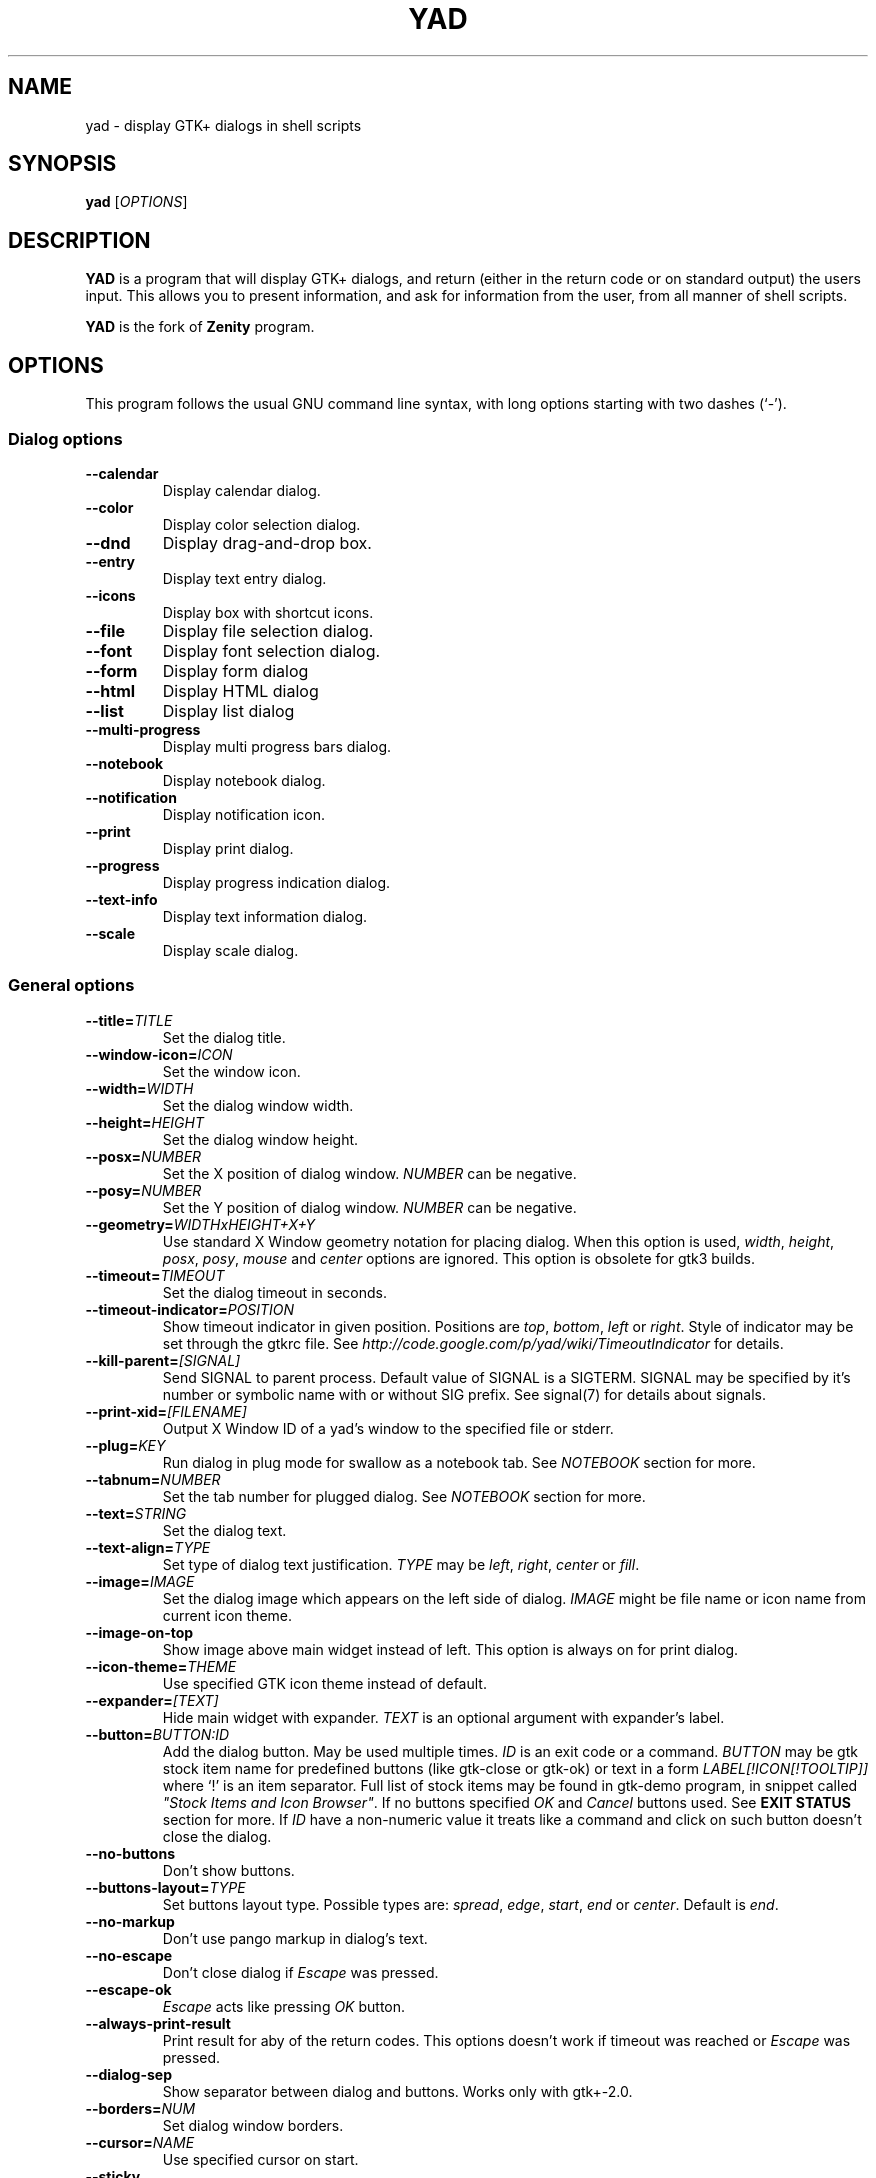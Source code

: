 .TH YAD 1 "June 3, 2017"
.SH NAME
yad \- display GTK+ dialogs in shell scripts

.SH SYNOPSIS
.B yad
.RI [ OPTIONS ]

.SH DESCRIPTION
\fBYAD\fP is a program that will display GTK+ dialogs, and return
(either in the return code or on standard output) the users
input. This allows you to present information, and ask for information
from the user, from all manner of shell scripts.
.PP
\fBYAD\fP is the fork of \fBZenity\fP program.

.SH OPTIONS
This program follows the usual GNU command line syntax, with long
options starting with two dashes (`-').

.SS Dialog options
.TP
.B \-\-calendar
Display calendar dialog.
.TP
.B \-\-color
Display color selection dialog.
.TP
.B \-\-dnd
Display drag-and-drop box.
.TP
.B \-\-entry
Display text entry dialog.
.TP
.B \-\-icons
Display box with shortcut icons.
.TP
.B \-\-file
Display file selection dialog.
.TP
.B \-\-font
Display font selection dialog.
.TP
.B \-\-form
Display form dialog
.TP
.B \-\-html
Display HTML dialog
.TP
.B \-\-list
Display list dialog
.TP
.B \-\-multi-progress
Display multi progress bars dialog.
.TP
.B \-\-notebook
Display notebook dialog.
.TP
.B \-\-notification
Display notification icon.
.TP
.B \-\-print
Display print dialog.
.TP
.B \-\-progress
Display progress indication dialog.
.TP
.B \-\-text-info
Display text information dialog.
.TP
.B \-\-scale
Display scale dialog.

.SS General options
.TP
.B \-\-title=\fITITLE\fP
Set the dialog title.
.TP
.B \-\-window-icon=\fIICON\fP
Set the window icon.
.TP
.B \-\-width=\fIWIDTH\fP
Set the dialog window width.
.TP
.B \-\-height=\fIHEIGHT\fP
Set the dialog window height.
.TP
.B \-\-posx=\fINUMBER\fP
Set the X position of dialog window. \fINUMBER\fP can be negative.
.TP
.B \-\-posy=\fINUMBER\fP
Set the Y position of dialog window. \fINUMBER\fP can be negative.
.TP
.B \-\-geometry=\fIWIDTHxHEIGHT+X+Y\fP
Use standard X Window geometry notation for placing dialog.
When this option is used, \fIwidth\fP, \fIheight\fP, \fIposx\fP, \fIposy\fP, \fImouse\fP and \fIcenter\fP options are
ignored. This option is obsolete for gtk3 builds.
.TP
.B \-\-timeout=\fITIMEOUT\fP
Set the dialog timeout in seconds.
.TP
.B \-\-timeout-indicator=\fIPOSITION\fP
Show timeout indicator in given position. Positions are \fItop\fP, \fIbottom\fP, \fIleft\fP or \fIright\fP.
Style of indicator may be set through the gtkrc file.
See \fIhttp://code.google.com/p/yad/wiki/TimeoutIndicator\fP for details.
.TP
.B \-\-kill-parent=\fI[SIGNAL]\fP
Send SIGNAL to parent process. Default value of SIGNAL is a SIGTERM.
SIGNAL may be specified by it's number or symbolic name with or without SIG prefix.
See signal(7) for details about signals.
.TP 
.B \-\-print-xid=\fI[FILENAME]\fP
Output X Window ID of a yad's window to the specified file or stderr.
.TP
.B \-\-plug=\fIKEY\fP
Run dialog in plug mode for swallow as a notebook tab. See \fINOTEBOOK\fP section for more.
.TP
.B \-\-tabnum=\fINUMBER\fP
Set the tab number for plugged dialog. See \fINOTEBOOK\fP section for more.
.TP
.B \-\-text=\fISTRING\fP
Set the dialog text.
.TP
.B \-\-text-align=\fITYPE\fP
Set type of dialog text justification. \fITYPE\fP may be \fIleft\fP, \fIright\fP, \fIcenter\fP or \fIfill\fP.
.TP
.B \-\-image=\fIIMAGE\fP
Set the dialog image which appears on the left side of dialog.
\fIIMAGE\fP might be file name or icon name from current icon theme.
.TP
.B \-\-image-on-top
Show image above main widget instead of left. This option is always on for print dialog.
.TP
.B \-\-icon-theme=\fITHEME\fP
Use specified GTK icon theme instead of default.
.TP
.B \-\-expander=\fI[TEXT]\fP
Hide main widget with expander. \fITEXT\fP is an optional argument with expander's label.
.TP
.B \-\-button=\fIBUTTON:ID\fP
Add the dialog button. May be used multiple times. \fIID\fP is an exit code or a command.
\fIBUTTON\fP may be gtk stock item name for predefined buttons (like gtk-close or gtk-ok) or text in a form
\fILABEL[!ICON[!TOOLTIP]]\fP where `!' is an item separator.
Full list of stock items may be found in gtk-demo program, in snippet called \fI"Stock Items and Icon Browser"\fP.
If no buttons specified \fIOK\fP and \fICancel\fP buttons used. See \fBEXIT STATUS\fP section for more.
If \fIID\fP have a non-numeric value it treats like a command and click on such button doesn't close the dialog.
.TP
.B \-\-no-buttons
Don't show buttons.
.TP
.B \-\-buttons-layout=\fITYPE\fP
Set buttons layout type. Possible types are: \fIspread\fP, \fIedge\fP, \fIstart\fP, \fIend\fP or \fIcenter\fP.
Default is \fIend\fP.
.TP
.B \-\-no-markup
Don't use pango markup in dialog's text.
.TP
.B \-\-no-escape
Don't close dialog if \fIEscape\fP was pressed.
.TP
.B \-\-escape-ok
\fIEscape\fP acts like pressing \fIOK\fP button.
.TP
.B \-\-always-print-result
Print result for aby of the return codes. This options doesn't work if timeout was reached or \fIEscape\fP was pressed.
.TP
.B \-\-dialog-sep
Show separator between dialog and buttons. Works only with gtk+-2.0.
.TP
.B \-\-borders=\fINUM\fP
Set dialog window borders.
.TP
.B \-\-cursor=\fINAME\fP
Use specified cursor on start.
.TP
.B \-\-sticky
Make window visible on all desktops.
.TP
.B \-\-fixed
Make window fixed width and height.
.TP
.B \-\-center
Place window on center of screen.
.TP
.B \-\-mouse
Place window under mouse position.
.TP
.B \-\-on-top
Place window over other windows.
.TP
.B \-\-undecorated
Make window undecorated (remove title and window borders).
.TP
.B \-\-skip-taskbar
Don't show window in taskbar and pager.
.TP
.B \-\-maximized
Run dialog window maximized.
.TP
.B \-\-fullscreen
Run dialog in fullscreen mode. This option may not work on all window managers.
.TP
.B \-\-splash
Open window with "splashscreen" window hints. For details see description of \fI_NET_WM_WINDOW_TYPE_SPLASH\fP
in EWMH specification. The behavior of dialog with this option is HIGHLY DEPENDS on settings of your window manager.
.TP
.B \-\-no-focus
Dialog window never take focus.
.TP
.B \-\-close-on-unfocus
Close the dialog window when it loose the focus.
.TP
.B \-\-selectable-labels
If set, user can select dialog's text and copy it to clipboard.
This option also affects on label fields in form dialog.
.TP
.B \-\-image-path=\fIPATH\fP
Add specified path to the standard list of directories for looking for icons. This option can be used multiple times.
.TP
.B \-\-rest=\fIFILENAME\fP
Read extra arguments from given file instead of command line. Each line of a file treats as a single argument.
.TP
.B \-\-response=\fINUMBER\fP
Set default exit code to \fINUMBER\fP instead of \fI0\fP.
.TP
.B \-\-gtkrc=\fIFILENAME\fP
Read and parse additional GTK+ settings from given file. This option doesn't work with GTK+-3.x builds.
.TP
.B \-\-hscroll-policy=\fITYPE\fP
Set the policy type for horizontal scrollbars. \fITYPE\fP can be one of the \fIauto\fP, \fIalways\fP or \fInever\fP. Default is \fIauto\fP.
.TP
.B \-\-vscroll-policy=\fITYPE\fP
Set the policy type for vertical scrollbars. \fITYPE\fP can be one of the \fIauto\fP, \fIalways\fP or \fInever\fP. Default is \fIauto\fP.
.TP
.B \-\-enable-spell
Enable spell checking in textview widgets
.TP
.B \-\-spell-lang=\fILANGUAGE\fP
Set spell checking language to \fILANGUAGE\fP. By default language guesses from current locale. Use option \fI\-\-show-langs\fP for get list of all possible languages.

.SS Calendar options
.TP
.B \-\-day=\fINUMBER\fP
Set the calendar day.
.TP
.B \-\-month=\fINUMBER\fP
Set the calendar month.
.TP
.B \-\-year=\fINUMBER\fP
Set the calendar year.
.TP
.B \-\-date-format=\fIPATTERN\fP
Set the format for the returned date. By default is `%x'. See \fIstrftime(3)\fP for more details.
.TP
.B \-\-show-weeks
Show the week numbers at the left side of calendar.
.TP
.B \-\-details=\fIFILENAME\fP
Read days description from \fIFILENAME\fP.
.PP
File with days details must be in following format:
.IP
<date> <description>
.PP
\fIdate\fP field is date in format, specified with \fI\-\-date-format\fP option. \fIdescription\fP
is a string with date details, which may include Pango markup.

.SS Color selection options
.TP
.B \-\-init\-color=\fICOLOR\fP
Set initial color value.
.TP
.B \-\-gtk-palette
Show system palette inside color dialog.
.TP
.B \-\-extra
Show extra information about color in returned string.
.TP
.B \-\-alpha
Add opacity to output color string.
.TP
.B \-\-palette=\fI[FILENAME]\fP
Show palette and set predefined colors from given filename.
By default used \fI/etc/X11/rgb.txt\fP.
.TP
.B \-\-expand-palette
Expander for list of user-defined colors will be initially opened.
.TP
.B \-\-mode=\fIMODE\fP
Set output color mode. Possible values are \fIhex\fP or \fIrgb\fP. Default is \fIhex\fP. HEX mode looks like \fI#rrggbbaa\fP, RGB mode - \fIrgba(r, g, b, a)\fP.
In RGBA mode opacity have values from 0.0 to 1.0.

.SS Drag-and-Drop box options
.TP
.B \-\-tooltip
Use dialog text as a tooltip for Drag-and-Drop box.
.TP
.B \-\-command=\fICMD\fP
Run command when data received. Data strings pass to command as an argument or replace \fI%s\fP modifier in a command.
By default data just prints to stdout.
.TP
.B \-\-exit-on-drop=\fINUMBER\fP
Exit after \fINUMBER\fP of drops was reached. 0 means infinite number of drops, this is the default.

.SS Text entry options
.TP
.B \-\-entry-label=\fISTRING\fP
Set the entry label text.
.TP
.B \-\-entry-text=\fISTRING\fP
Set the initial entry text or default item in combo-box.
.TP
.B \-\-hide-text
Hide the entry text.
.TP
.B \-\-completion
Use completion instead of combo-box.
.TP
.B \-\-complete=\fITYPE\fP
Use specific type for extended completion. \fITYPE\fP can be \fIany\fP for match any of typed words, \fIall\fP for match all of typed words or
\fIregex\fP when typed text treats as regular expression.
.TP
.B \-\-editable
Allow make changes to text in combo-box.
.TP
.B \-\-numeric
Use spin button instead of text entry. Additional parameters in command line treats as minimum and maximum
values, step value and precisions (in that order). All this values are optional. Default range is from 0 to 65535 with step 1.
.TP
.B \-\-float-precision=\fINUMBER\fP
Set precision of floating point numbers. By default precision is three digits after point.
.TP
.B \-\-licon=\fIIMAGE\fP
Set an icon on a left side of entry.
.TP
.B \-\-licon-action=\fICMD\fP
Specify a command which will be run when the left icon clicked. Output of command will be set as entry text.
.TP
.B \-\-ricon=\fIIMAGE\fP
Set an icon on a right side of entry.
.TP
.B \-\-ricon-action=\fICMD\fP
Specify a command which will be run when the right icon clicked. Output of command will be set as entry text.
.TP
.B \-\-num-output
Output index of active element instead of text for combo-box entry.
.PP
Any extra data specified in command line adds as an items of combo-box entry, except of numeric mode.

If icon specified and icon action is not given, click on icon just clear the entry.
Numeric fields will ignore the icons.

.SS Iconbox options
.TP
.B \-\-read-dir=\fIPATH\fP
Read .desktop files from specified directory.
.TP
.B \-\-monitor
Watch for changes in directory and automatically update content of iconbox.
.TP
.B \-\-generic
Use field GenericName instead of Name for shortcut label.
.TP
.B \-\-sort-by-name
Use field Name instead of filename for sorting items.
.TP
.B \-\-descend
Sort items in descending order. If data reads from stdin this option is useless without \fI\-\-sort-by-name\fP.
.TP
.B \-\-listen
Read data from stdin. Data must be in order - \fIName\fP, \fITooltip\fP, \fIIcon\fP, \fICommand\fP, \fIInTerm\fP
separated by newline. \fIInTerm\fP is a case insensitive boolean constant (\fITRUE\fP or \fIFALSE\fP).
Sending \fIFormFeed\fP character clears iconbox.
.TP
.B \-\-item-width
Set items width.
.TP
.B \-\-compact
Use compact mode. Icon and name of each item is placed in a single row.
.TP
.B \-\-single-click
Activate items by single mouse click. This option may not works properly in case of compact mode.
.TP
.B \-\-term
Pattern for terminal. By default use `xterm \-e %s' where %s replaced by the command.
.PP
If both directory and stdin specified, content of iconbox will be read from directory.

.SS File selection options
.TP
.B \-\-filename=\fIFILENAME\fP
Set the filename.
.TP
.B \-\-multiple
Allow selection of multiple filenames in file selection dialog.
.TP
.B \-\-directory
Activate directory-only selection.
.TP
.B \-\-save
Activate save mode.
.TP
.B \-\-separator=\fISTRING\fP
Specify separator character when returning multiple filenames.
.TP
.B \-\-confirm\-overwrite=\fI[TEXT]\fP
Confirm file selection if filename already exists.
Optional argument is a text for confirmation dialog.
.TP
.B \-\-quoted-output
Output values will be shell-style quoted.

.SS Font selection options
.TP
.B \-\-fontname=\fIFONTNAME\fP
Set the initial font. \fIFONTNAME\fP is a string with font representation in the
form \fI"[FAMILY-LIST] [STYLE-OPTIONS] [SIZE]"\fP.
.TP
.B \-\-preview
Set the preview text.
.TP
.B \-\-separate-output
Separate output of selected font description.
.TP
.B \-\-separator=\fISTRING\fP
Set output separator character. Default is `|'.
.TP
.B \-\-quoted-output
Output data will be in shell-style quotes.

.SS Form options
.TP
.B \-\-field=\fILABEL[:TYPE]\fP
Add field to form. Type may be \fIH\fP, \fIRO\fP, \fINUM\fP, \fICHK\fP, \fICB\fP, \fICBE\fP, \fICE\fP, \fIFL\fP, \fISFL\fP, \fIDIR\fP, \fICDIR\fP, \fIFN\fP, \fIMFL\fP, \fIMDIR\fP, \fIDT\fP, \fISCL\fP, \fICLR\fP, \fIBTN\fP, \fIFBTN\fP, \fILBL\fP or \fITXT\fP.
.br
\fBH\fP - hidden field type. All characters are displayed as the invisible char.
.br
\fBRO\fP - field is in read-only mode.
.br
\fBNUM\fP - field is a numeric. Initial value format for this field is \fIVALUE[!RANGE[!STEP![PREC]]]\fP, where \fIRANGE\fP must be in form \fIMIN..MAX\fP. `!' is a default item separator. \fIPREC\fP is a precision for decimals.
.br
\fBCHK\fP - checkbox field. Initial value is a case insensitive boolean constant (\fITRUE\fP or \fIFALSE\fP).
.br
\fBCB\fP - combo-box field. Initial value is a list \fIVAL1!VAL2!...\fP. The separator is the same as in \fINUM\fP field. Value started with `^' threats as default for combo-box.
.br
\fBCBE\fP - editable combo-box field. Initial value same as for combo-box.
.br
\fBCE\fP - entry with completion. Initial value same as for combo-box.
.br
\fBFL\fP - file selection button.
.br
\fBSFL\fP - field for create file.
.br
\fBDIR\fP - directory selection button.
.br
\fBCDIR\fP - field for create folder.
.br
\fBFN\fP - font selection button. Initial value same as in font dialog.
.br
\fBMFL\fP - select multiple files. Value of this field is a list of files separated by \fIitem-separator\fP.
.br
\fBMDIR\fP - select multiple folders. Value of this field is a list of folders separated by \fIitem-separator\fP.
.br
\fBDT\fP - date field.
.br
\fBSCL\fP - scale field. Value of this field in a range 0..100.
.br
\fBCLR\fP - color selection button. Output values for this field generates in the same manner as for color dialog.
.br
\fBBTN\fP - button field. Label may be in form text in a form \fILABEL[!ICON[!TOOLTIP]]\fP where `!' is an item separator. \fILABEL\fP is a text of button label or gtk stock id. \fIICON\fP is a buttons icon (stock id or file name). \fITOOLTIP\fP is an optional text for popup help string. Initial value is a command which is running when button is clicked. A special sympols \fI%N\fP in command are replaced by value of field \fIN\fP. If command starts with \fI@\fP, the output of command will be parsed and lines started with number and colon will be treats as a new field values.
A quoting style for value when \fIsh -c\fP is used \- a single quotes around command and double quotes around -c argument
.br
\fBFBTN\fP - same as button field, but with full relief of a button.
.br
\fBLBL\fP - text label. If field name is empty, horizontal separator line will be shown.
.br
\fBTXT\fP - multiline text entry. This field is always occupy all of form width.

Without type field will be a simple text entry.
.TP
.B \-\-align=\fITYPE\fP
Set alignment of field labels. Possible types are \fIleft\fP, \fIcenter\fP or \fIright\fP. Default is left.
.TP
.B \-\-columns=\fINUMBER\fP
Set number of columns in form. Fields will be placed from top to bottom.
.TP
.B \-\-separator=\fISTRING\fP
Set output separator character. Default is `|'.
.TP
.B \-\-focus-field=\fINUMBER\fP
Set focused field.
.TP
.B \-\-cycle-read
Cycled reading of stdin data. Sending FormFeed character clears the form. This symbol may be sent as \fIecho \-e '\\f'\fP.
.TP
.B \-\-item-separator=\fISTRING\fP
Set separator character for combo-box or scale values. Default is `!'.
.TP
.B \-\-date-format=\fIPATTERN\fP
Set the format for the date fields (same as in calendar dialog).
.TP
.B \-\-float-precision=\fINUMBER\fP
Set precision of floating point numbers. By default precision is three digits after point.
.TP
.B \-\-complete=\fITYPE\fP
Use specific type for extended completion. \fITYPE\fP can be \fIany\fP for match any of typed words, \fIall\fP for match all of typed words or
\fIregex\fP when typed text treats as regular expression.
.TP
.B \-\-scroll
Make form scrollable.
.TP
.B \-\-quoted-output
Output values will be in shell-style quotes.
.TP
.B \-\-output-by-row
Output field values row by row if several columns is specified.
.TP
.B \-\-num-output
Output index of active element instead of text for combo-box fields.
.PP
Additional data in command line interprets as a default values for form fields. A special value \fI@disabled@\fP makes corresponding field inactive. If no extra arguments specified in a command line, data will be readed from stdin, one value per line. Cycled reading means that for \fIN\fP fields \fIN+1\fP value will replace the first field. Empty values are skipped when reading from stdin.

.SS HTML options
.TP
.B \-\-uri=\fIURI\fP
Open specified location. \fIURI\fP can be a filename or internet address. If \fIURI\fP is not an existing file and protocol is not specified a prefix \fIhttp://\fP will be added to \fIURI\fP.
.TP
.B \-\-browser
Turn on browser mode. In this mode all clicked links will be opened in html widget and command \fIOpen\fP will be added to context menu.
.TP
.B \-\-print-uri
Print clicked links to standard output. By default clicked links opens with \fIxdg-open\fP.
.TP
.B \-\-mime=\fIMIME\fP
Set mime type of data passed to standard input to \fIMIME\fP. Default is \fItext/html\fP.
.TP
.B \-\-encodintg=\fIENCODING\fP
Set encoding of data passed to standard input to \fIENCODING\fP. Default is \fIUTF-8\fP.
.TP
.B \-\-uri-handler=\fICMD\fP
Set external handler for clicked uri. \fI%s\fP will be replaced by activated uri. Return code of the \fICMD\fP must be \fI0\fP for keep working, \fI1\fP for ignoring uri and \fI2\fP for downloading uri. This option works only in browser mode. There are two environment variables available in handler - \fIYAD_HTML_BUTTON\fP with value of pressed mouse button and \fIYAD_HTML_STATE\fP with value of bitmask with the the state of the modifier keys.
.TP
.B \-\-user-agent=\fISTRING\fP
Set user agent string. Default is \fIYAD-Webkit (@VERSION@)\fP
.TP
.B \-\-user-style=\fIURI\fP
Set path or uri to custom user styles. Path to local file can be an absolute file name or uri with \fIfile://\fP prefix.
.PP
When dialog wors in browser mode additional data in command line interprets as \fIURI\fP.

.SS List options
.TP
.B \-\-column=\fISTRING[:TYPE]\fP
Set the column header. Types are \fITEXT\fP, \fINUM\fP, \fISZ\fP, \fIFLT\fP, \fICHK\fP, \fIRD\fP, \fIBAR\fP, \fIIMG\fP, \fIHD\fP or \fITIP\fP.
\fITEXT\fP type is default. Use \fINUM\fP for integers and \fIFLT\fP for double values. \fITIP\fP is used for define tooltip column.
\fISZ\fP size column type. Works exactly like \fINUM\fP column but shows human readable sizes instead of numbers.
\fICHK\fP (checkboxes) and \fIRD\fP (radio toggle) are a boolean columns.
\fIBAR\fP is a progress bar column. Value must be between \fI0\fP and \fI100\fP. If value is outside is range it will be croped to neares legal value.
\fIHD\fP type means a hidden column. Such columns are not displayes in the list, only in output.
\fIIMG\fP may be path to image or icon name from currnet GTK+ icon theme.
Size of icons may be set in gtk config file at GTK_ICON_SIZE_MENU position of gtk-icon-sizes. Image field prints as empty value.

Special column names \fI@fore@\fP, \fI@back@\fP and \fI@font@\fP sets corresponding rows attributes.
Values of those columns don't show in results.
.TP
.B \-\-checklist
Use check boxes for first column.
.TP
.B \-\-radiolist
Use radio toggle for first column.
.TP
.B \-\-separator=\fISTRING\fP
Set output separator characters.
.TP
.B \-\-multiple
Allow multiple rows to be selected.
.TP
.B \-\-editable
Allow changes to text.
.TP
.B \-\-editable-cols=\fILIST\fP
Set the list of editable columns. \fILIST\fP must be a string of numbers separated by comma.
.TP
.B \-\-no-headers
Do not show column headers.
.TP
.B \-\-no-click
Disable sorting of column content by clicking on its header.
.TP
.B \-\-no-rules-hint
Don't draw even and odd rows by a different colors. This option depends on your current gtk theme and may not work.
.TP
.B \-\-grid-lines=\fITYPE\fP
Draw grid lines of type \fITYPE\fP in list dialog. \fITYPE\fP can be one of the \fIhor[izontal]\fP, \fIvert[ical]\fP of \fIboth\fP.
.TP
.B \-\-no-selection
Disable selection in list.
.TP
.B \-\-print-all
Print all data from the list.
.TP
.B \-\-print-column=\fINUMBER\fP
Specify what column will be printed to standard output. \fI0\fP may be used to print all columns (this is default).
.TP
.B \-\-hide\-column=\fINUMBER\fP
Hide a specific column.
.TP
.B \-\-expand\-column=\fINUMBER\fP
Set the column expandable by default. \fI0\fP sets all columns expandable.
.TP
.B \-\-search\-column=\fINUMBER\fP
Set the quick search column. \fI0\fP mean to disable searching. By default search mades on first column.
.TP
.B \-\-tooltip\-column=\fINUMBER\fP
Set the column with popup tooltips.
.TP
.B \-\-sep\-column=\fINUMBER\fP
Set the row separator column. If the cell value from this column equal to specified row separator value such row will be draw as separator.
Separator value must be set.
.TP
.B \-\-sep\-value=\fITEXT\fP
Set the \fITEXT\fP as a row separator value. This feature highly depends on your current GTK+ theme and may not work properly.
.TP
.B \-\-limit=\fINUMBER\fP
Set the number of rows in list dialog. Will be shown only the last \fINUMBER\fP rows. This option will take effect only when data reading from stdin.
.TP
.B \-\-wrap-width=\fINUMBER\fP
Set the width of column before wrapping to \fINUMBER\fP.
.TP
.B \-\-wrap-cols=\fILIST\fP
Set the list of wrapped columns. \fILIST\fP must be a string of numbers separated by comma.
.TP
.B \-\-ellipsize=\fITYPE\fP
Set ellipsize mode for text columns. \fITYPE\fP may be \fINONE\fP, \fISTART\fP, \fIMIDDLE\fP or \fIEND\fP.
.TP
.B \-\-ellipsize-cols=\fILIST\fP
Set the list of ellipsized columns. \fILIST\fP must be a string of numbers separated by comma.
.TP
.B \-\-dclick-action=\fICMD\fP
Set the \fICMD\fP as a double-click command. When user double-clicked on row, \fICMD\fP will be launched with values of all columns as an arguments. By default double-click selects row and act as \fIOK\fP button for simple lists, set the checkbox if \fI\-\-checklist\fP specified and do nothing when list run with \fI\-\-multiple\fP option.
When double-click specified \fIEnter\fP acts as a double-click and \fICtrl+Enter\fP acts as an \fIOK\fP button.
\fICMD\fP may contain a special character `%s' for setting a position for arguments. By default arguments will be concatenated to the end of \fICMD\fP.
If \fICMD\fP starts with \fI@\fP, its output will replace values of current row.
This option doesn't work with \fI--editable\fP.
.TP
.B \-\-select-action=\fICMD\fP
Set the \fICMD\fP as a action when selection is changed. \fICMD\fP will be launched with values of all columns as an arguments.
\fICMD\fP may contain a special character `%s' for setting a position for arguments. By default arguments will be concatenated to the end of \fICMD\fP.
This option doesn't work with \fI--multiple\fP.
.TP
.B \-\-add-action=\fICMD\fP
Set the \fICMD\fP as a action when new row is added from a context menu. Command launched without any additional arguments. Output of this command sets the new row values.
.TP
.B \-\-regex-search
Use regular expressions in search for text fields.
.TP
.B \-\-listen
Listen data from stdin even if command-line values was specified.
.TP
.B \-\-quoted-output
Output values will be shell-style quoted.
.TP
.B \-\-float-precision=\fINUMBER\fP
Set precision of floating point numbers. By default precision is three digits after point.
.TP
.B \-\-add-on-top
Add new records at the top of the list.
.TP
.B \-\-tail
Autoscroll to the end of the list when a new row will be added.
.TP
.B \-\-iec-format
Use IEC (base 1024) units with for size values. With this option values will have suffixes KiB, MiB, GiB.
.TP
Sending FormFeed character to list clears it. This symbol may be sent as \fIecho \-e '\\f'\fP.

.SS Multi progress bars dialog options
.TP
.B \-\-bar=\fILABEL[:TYPE]\fP
Add progress bar. \fILABEL\fP is a text label for progress bar. \fITYPE\fP is a progress bar type.
Types are: \fINORM\fP for normal progress bar, \fIRTL\fP for inverted progress bar and \fIPULSE\fP for pulsate progress bar.
.TP
.B \-\-vertical
Set vertical orientation of progress bars.
.TP
.B \-\-align=\fITYPE\fP
Set alignment of bar labels. Possible types are \fIleft\fP, \fIcenter\fP or \fIright\fP. Default is left.
.TP
.B \-\-auto\-close
Close dialog when 100% has been reached for all of non-pulsating progress bars.
.TP
.B \-\-watch-bar\fINUMBER\fP
Watch for 100% of bar \fINUMBER\fP for close dialog.
.TP
.B \-\-auto\-kill
Kill parent process if cancel button is pressed.
.PP
Initial values for bars set as an extra arguments. Each lines with progress data passed to stdin must be started
from \fIN:\fP where \fIN\fP is a number of progress bar.

.SS Notebook options
.TP
.B \-\-key=\fIKEY\fP
Set the key of the children.
.TP
.B \-\-tab=\fITEXT\fP
Add tab with specified label to notebook. \fITEXT\fP may be in a form \fILABEL[!ICON[!TOOLTIP]]\fP
where `!' is an item separator.
.TP
.B \-\-tab-pos=\fITYPE\fP
Set the tabs position. Value may be \fItop\fP, \fIbottom\fP, \fIleft\fP, or \fIright\fP. Default is  \fItop\fP.
.TP
.B \-\-tab-borders=\fINUMBER\fP
Set the borders width around widget in tabs.
.TP
.B \-\-active-tab=\fINUMBER\fP
Set active tab.
.PP
See \fBNOTEBOOK and PANED\fP section for more about notebook dialog.

.SS Notification options
.TP
.B \-\-command=\fICMD\fP
Set the command running when clicked on the icon. Default action is \fIquit\fP if \fI\-\-listen\fP not specified.
.TP
.B \-\-listen
Listen for commands on stdin. See \fBNOTIFICATION\fP section.
.TP
.B \-\-separator=\fISTRING\fP
Set separator character for menu values. Default is \fI|\fP.
.TP
.B \-\-item-separator=\fISTRING\fP
Set separator character for menu items. Default is \fI!\fP.
.TP
.B \-\-menu=\fISTRING\fP
Set initial menu for right-click.
.TP
.B \-\-no-middle
Disable exit on middle click.
.TP
.B \-\-hidden
Doesn't show icon at startup.
.TP
.B \-\-icon-size=\fISIZE\fP
Set notification icon size to \fISIZE\fP. This option doesn't works for themed icons.
.PP
See \fBNOTIFICATION\fP section for more about separators.

.SS Paned options
.TP
.B \-\-key=\fIKEY\fP
Set the key of the children.
.TP
.B \-\-orient=\fITYPE\fP
Set orientation of panes inside dialog. \fITYPE\fP may be in \fIhor[izontal]\fP or \fIvert[ical]\fP.
.TP
.B \-\-splitter=\fIPOS\fP
Set the initial splitter position.
.PP
See \fBNOTEBOOK and PANED\fP section for more about paned dialog.

.SS Picture options
.TP
.B \-\-size=\fIVALUE\fP
Set initial size of picture. Available values are \fIfit\fP for fitting image in window or \fIorig\fP for show picture in original size.
.TP
.B \-\-inc=\fiNUMBER\fp
Set increment value for scaling image.
.TP
.B \-\-filename=\fIFILENAME\fP
Set picture filename.
.PP
Some actions on a picture like scaling or rotating available from popup menu. Those actions can be made only on static images.

.SS Print options
.TP
.B \-\-type=\fITYPE\fP
Set source file type. \fITYPE\fP may be a \fITEXT\fP for text files, \fIIMAGE\fP for image files or \fIRAW\fP for files in postscript or pdf formats.
.TP
.B \-\-filename=\fIFILENAME\fP
Set name or path to the source file.
.TP
.B \-\-headers
Add headers to the top of page with filename and page number. This option doesn't work for \fIRAW\fP type.
.TP
.B \-\-add-preview
Add \fIPreview\fP button to the print dialog. This option doesn't work for \fIRAW\fP type.
.TP
.B \-\-fontname=\fIFONTNAME\fP
Set the font for printing text. \fIFONTNAME\fP is a string with font representation in the form \fI"[FAMILY-LIST] [STYLE-OPTIONS] [SIZE]"\fP. This option works only for \fITEXT\fP type.

.SS Progress options
.PP
When the \-\-progress option is used, yad reads lines of progress data from stdin.
When the lines begin with \fI#\fP the text after \fI#\fP is displayed in the progress
bar label. Numeric values treats like a persents for progress bar.
.TP
.B \-\-progress-text=\fITEXT\fP
Set text in progress bar to \fITEXT\fP.
.TP
.B \-\-percentage=\fINUMBER\fP
Set initial percentage.
.TP
.B \-\-rtl
Set Right-To-Left progress bar direction.
.TP
.B \-\-auto\-close
Close dialog when 100% has been reached.
.TP
.B \-\-auto\-kill
Kill parent process if cancel button is pressed.
.TP
.B \-\-pulsate
Pulsate progress bar.
.TP
.B \-\-enable-log\fI[=TEXT]\fP
Show log window. This window gathers all of lines from stdin, started from \fI#\fP instead of setting appropriate progress labels.
Optional argument \fITEXT\fP is a text label for window expander.
.TP
.B \-\-log-on-top
Place log window above progress bar.
.TP
.B \-\-log-expanded
Start with expanded log window.
.TP
.B \-\-log-height
Set the height of log window.

.SS Multiprogress options
.TP
.B \-\-bar=\fILABEL[:TYPE]\fP
Add the progress bar with type \fITYPE\fp. \fITYPE\fP can be one of the \fInorm\fP for average progress bar, \fIrtl\fP for progress bar with inverted direction, \fIpulse\fP for pulsating progress bar (m,oves on receiving data) or \fIperm\fP for permanent pulsatin progress bar. \fIprem\fP progress bar understant two commands - \fIstart\fP for start movement and \fIstop\fP for stop it.
.TP
.B \-\-watch-bar=\fINUMBER\fP
Watch for specific bar for auto closing.
.TP
.B \-\-align=\fITYPE\fP
Set alignment of bar labels. \fITYPE\fP can be \fIleft\fP, \fIcenter\fP or \fIright\fP.
.TP
.B \-\-auto-close
Dismiss the dialog when 100% of all bars (or only watching bar) has been reached.
.TP
.B \-\-auto-kill
Kill parent process if cancel button was pressed.

.SS Text info options
.TP
.B \-\-filename=\fIFILENAME\fP
Open specified file.
.TP
.B \-\-editable
Allow changes to text.
.TP
.B \-\-fore=\fICOLOR\fP
Set foreground color of text.
.TP
.B \-\-back=\fICOLOR\fP
Set background color of text.
.TP
.B \-\-fontname=\fIFONTNAME\fP
Set text font. \fIFONTNAME\fP must be in a Pango font description format. By default \fIMonospace\fP is used.
.TP
.B \-\-wrap
Enable text wrapping.
.TP
.B \-\-justify=\fITYPE\fP
Set justification. \fITYPE\fP may be \fIleft\fP, \fIright\fP, \fIcenter\fP or \fIfill\fP.
Default is \fIleft\fP.
.TP
.B \-\-margins=\fINUMBER\fP
Set text margins to \fINUMBER\fP.
.TP
.B \-\-tail
Autoscroll to end when new text appears. Works only when text is read from stdin.
.TP
.B \-\-show-cursor
Show cursor in read-only mode.
.TP
.B \-\-show-uri
Make links in text clickable. Links opens with \fIxdg-open\fP command.
.TP
.B \-\-uri-color
Set color for links. Default is \fIblue\fP.
.TP
.B \-\-lang=LANGUAGE
Highlight syntax for specified \fILANGUAGE\fP. This option works only if yad builds with gtksourceview.
.TP
.B \-\-theme=THEME
Set used theme to \fITHEME\fP. This option works only if yad builds with gtksourceview. Use option \fI\-\-show-themes\fP for get list of all available themes.
.TP
.B \-\-listen
Listen data from stdin even if filename was specified.

Sending FormFeed character to text dialog clears it. This symbol may be sent as \fIecho \-e '\\f'\fP.
Pressing \fICtrl+S\fP popups the search entry in text dialog.

.SS Scale options
.TP
.B \-\-value=\fIVALUE\fP
Set initial value.
.TP
.B \-\-min\-value=\fIVALUE\fP
Set minimum value.
.TP
.B \-\-max\-value=\fIVALUE\fP
Set maximum value.
.TP
.B \-\-step=\fIVALUE\fP
Set step size.
.TP
.B \-\-page=\fIVALUE\fP
Set paging size. By default page value is STEP*10.
.TP
.B \-\-print\-partial
Print partial values.
.TP
.B \-\-hide\-value
Hide value.
.TP
.B \-\-vertical
Show vertical scale.
.TP
.B \-\-invert
Invert scale direction.
.TP
.B \-\-inc-buttons
Show buttons on edges of a scale for increasing or decreasing scale value.
.TP
.B \-\-mark=\fI[NAME]:VALUE\fP
Add a mark to scale. May be used multiple times. \fINAME\fP is an optional arguments for set label to mark.

.SS File filters options
.TP
.B \-\-file-filter=\fINAME | PATTERN1 PATTERN2 ...\fP
Add a filename filter. \fINAME\fP is a displayed filter name, \fIPATTERN\fP
is a shell-style filename pattern (for example *.txt). This option may be used multiple times.
.TP
.B \-\-mime-filter=\fINAME | MIME1 MIME2 ...\fP
Add a mime-type filter. \fINAME\fP is a displayed filter name, \fIPATTERN\fP
is a name of mime type (for example text/plain). This option may be used multiple times.
.TP
.B \-\-image-filter=\fI[NAME]\fP
Add filter for images supported by gdk-pixbuf library. \fINAME\fP in as optional name for this filter.
.TP
.B \-\-add-preview
Add preview widget. Preview images loads from large or normal thumbnails according to XDG Thumbnails
specification v0.8.0 (http://standards.freedesktop.org/thumbnail-spec/latest/) or creates by yad for image files and saves
as large thumbnails.

This options applies to all of yad's file chooser dialogs.

.SS Miscellaneous options
.TP
.B \-?, \-\-help
Show summary of options.
.TP
.B \-\-about
Display an about dialog.
.TP
.B \-\-version
Show version of program.
.TP
.B \-\-show-langs
Show list of possible languages for spell checking. Available only if yad builds with \fIGtkSpell\fP support.
.TP
.B \-\-show-themes
Show list of possible GtkSourceView themes. Available only if yad builds with \fIGtkSourceView\fP support.

.PP
Also the standard GTK+ options are accepted.

.SH NOTEBOOK and PANED
Notebook is a complex dialog which swallow other dialogs in his tabs.
Dialogs identifies by unique key (integer) and must be runs in a special plug mode (\-\-plug option).
Following example runs notebook dialog with two tabs, first has a simple text and second is an entry dialog.

.nf
#! /bin/sh
.sp
yad \-\-plug=12345 \-\-tabnum=1 \-\-text="first tab with text" &> res1 &
yad \-\-plug=12345 \-\-tabnum=2 \-\-text="second tab" \-\-entry &> res2 &
yad \-\-notebook \-\-key=12345 \-\-tab="Tab 1" \-\-tab="Tab 2"
.fi

NOTE: The order of output results for tabs is undefined!

Paned works in a same manner as a notebook with one restriction - only first and secong plug dialogs
will be swallowed to panes.

.SH NOTIFICATION
Allows commands to be sent to yad in the form \fBcommand:args\fP.
Possible commands are \fIicon\fP, \fItooltip\fP, \fIvisible\fP, \fIaction\fP, \fImenu\fP and \fIquit\fP.
.TP
.B icon:ICONNAME
Set notification icon to ICONNAME.
.TP
.B tooltip:STRING
Set notification tooltip.
.TP
.B visible:[true|false|blink]
Set notification icon to visible, invisible or blinking states.
.TP
.B action:COMMAND
Specify the command running when click on the icon.
Special string \fI"quit"\fP exit the program.
.TP
.B menu:STRING
Set popup menu for notification icon.
STRING must be in form \fIname1[!action1[!icon1]]|name2[!action2[!icon2]]...\fP.
Empty name add separator to menu.
Separator character for values (e.g. `|') sets with \-\-separator argument.
Separator character for menu items (e.g. `!') sets with \-\-item-separator argument.
.TP
.B quit
Exit the program. Middle click on icon also send \fIquit\fP command.

.SH ENVIRONMENT VARIABLES
.TP
.B YAD_OPTIONS
This variable can holds some default options for yad. All options in this
variable may be redefined from command line.
.TP
.B YAD_PID
This variable sets to the value of current dialog's pid and accessible in all
dialog children.
.TP
.B YAD_XID
This variable sets to the value of current dialog's X Window ID and accessible in all
dialog children. This variable is not set in print and notification dialogs,
and in a dialogs which acts as a notebook or paned children.

.SH USER DEFINED SIGNALS
.TP
.B SIGUSR1
Close dialog with 0 exit code.
.TP
.B SIGUSR2
Close dialog with 1 exit code.

.SH EXIT STATUS
.TP
.B 0
The user has pressed \fIOK\fP button
.TP
.B 1
The user has pressed \fICancel\fP button
.TP
.B 70
The dialog has been closed because the timeout has been reached.
.TP
.B 252
The dialog has been closed by pressing \fIEsc\fP or used the window functions to close the dialog
.TP
Exit codes for user-specified buttons must be specified in command line. Even exit code mean to print result, odd just return exit code.

.SH WIDGETS NAMES
.TP
The look and feel of yad's dialogs can be customized through gtkrc file. Here is the names of yad's widgets:

.TS
tab (@);
l l l.
.B
Widget name@Widget type@Description
_
yad-dialog-window@GtkDialog@Dialog window
yad-dialog-image@GtkImage@Dialog image
yad-dialog-label@GtkLabel@Dialog text
yad-calendar-widget@GtkCalendar@Calendar widget
yad-color-widget@GtkColorChooser@Color selection widget
yad-color-palette@GtkTreeView@Predefined colors list
yad-entry-label@GtkLabel@Entry label
yad-entry-widget@GtkEntry@Entry widget
yad-entry-spin@GtkSpinButton@Entry widget for numeric values
yad-entry-combo@GtkComboBox@Entry widget with combo
yad-entry-edit-combo@GtkComboBoxEntry@Entry widget with editable combo
yad-file-widget@GtkFileChooser@File selection widget
yad-font-widget@GtkFontChooser@Font selection widget
yad-form-flabel@GtkLabel@Field label in form
yad-form-button@GtkButton@Button field in form
yad-form-entry@GtkEntrfy@Entry field in form
yad-form-spin@GtkSpinButton@Numeric entry field in form
yad-form-check@GtkCheckButton@Checkbox field in form
yad-form-combo@GtkComboBox@Combo field in form
yad-form-edit-combo@GtkComboBoxEntry@Editable combo field in form
yad-form-file@GtkFileChooserButton@File or directory field in form
yad-form-font@GtkFontChooserButton@Font field in form
yad-form-color@GtkColorChooserButton@Color field in form
yad-form-label@GtkLabel@Label field in form
yad-form-scale@GtkScale@Scale widget in form
yad-form-separator@GtkSeparator@Separator in form
yad-form-text@GtkTextView@Multiline text field in form
yad-icons-full@GtkIconView@Icons widget for normal mode
yad-icons-compact@GtkTreeView@Icons widget for compact mode
yad-list-widget@GtkTreeView@List widget
yad-notebook-widget@GtkNotebook@Notebook widget
yad-paned-widget@GtkPaned@Horizontal or vertical pane widget
yad-progress-widget@GtkProgressBar@Progressbar widget
yad-scale-widget@GtkScale@Scale widget
yad-text-widget@GtkTextView@Text info widget
yad-timeout-indicator@GtkProgreeBar@Timeout indicator
.TE

.SH FILES
.TP
.B yad.conf
YAD default settings. \fIyad.conf\fP placed in \fI$XDG_CONFIG_HOME\fP or \fI$HOME/.config\fP
directory. This file contain comments on every defaults and will be automatically
recreated on yad'd start if it doesn't exists.

.SH EXAMPLES
Display a file selector with the title \fISelect a file to
remove\fP. The file selected is returned on standard output.
.IP
yad  \-\-title="Select a file to remove" \-\-file-selection
.PP
Display a text entry dialog with the title \fISelect Host\fP and the
text \fISelect the host you would like to flood-ping\fP. The entered
text is returned on standard output.
.IP
yad  \-\-title "Select Host" \-\-entry \-\-text "Select the host you would like to flood-ping"
.PP
Display a dialog, asking \fIMicrosoft Windows has been found! Would
you like to remove it?\fP. The return code will be 0 (true in shell)
if \fIYES\fP is selected, and 1 (false) if \fINO\fP is selected.
.IP
yad  \-\-image "dialog-question" \-\-title "Alert" \-\-button=gtk-yes:0 \-\-button=gtk-no:1 \-\-text "Microsoft Windows has been found! Would you like to remove it?"
.PP
Show the search results in a list dialog with the title \fISearch Results\fP
and the text \fIFinding all header files...\fP.
.IP
find . \-name '*.h' | yad \-\-list \-\-title "Search Results" \-\-text "Finding all header files.." \-\-column "Files"
.PP
Show an icon in the notification area
.IP
yad \-\-notification \-\-image=update.png \-\-text "System update necessary!" \-\-command "xterm \-e apt-get upgrade"
.PP
Display a weekly shopping list in a check list dialog with \fIApples\fP and \fIOranges\fP pre selected
.IP
yad \-\-list \-\-checklist \-\-column "Buy" \-\-column "Item" TRUE Apples TRUE Oranges FALSE Pears FALSE Toothpaste
.PP
Display a progress dialog while searching for all the postscript files in your home directory
.IP
find $HOME \-name '*.ps' | yad \-\-progress \-\-pulsate
.PP
Display a box with all of the installed desktop applications
.IP
yad \-\-icons \-\-read-dir=/usr/share/applications

.SH DEVELOPMENT
There are some developers features providing with YAD.
.TP
\fIYAD icon browser\fP is a graphical tool for discover icons in current or user-specified GTK+ icon theme. Launch it as
.IP
yad-icon-browser [theme]
.PP
When using autoconf you may use special m4 macro \fIAM_PATH_YAD\fP for looking for yad and check it version. Usage of this macro is
.IP
AM_PATH_YAD([MINIMUM-VERSION],\\
[ACTION-IF-FOUND],\\
[ACTION-IF-NOT-FOUND])
.PP

.SH AUTHORS
\fBYad\fP was written by Victor Ananjevsky <ananasik@gmail.com>. Yad icon created by Bogdan Lisovich.

.SH SEE ALSO
\fBgdialog\fP(1), \fBdialog\fP(1), \fBzenity\fP(1)
